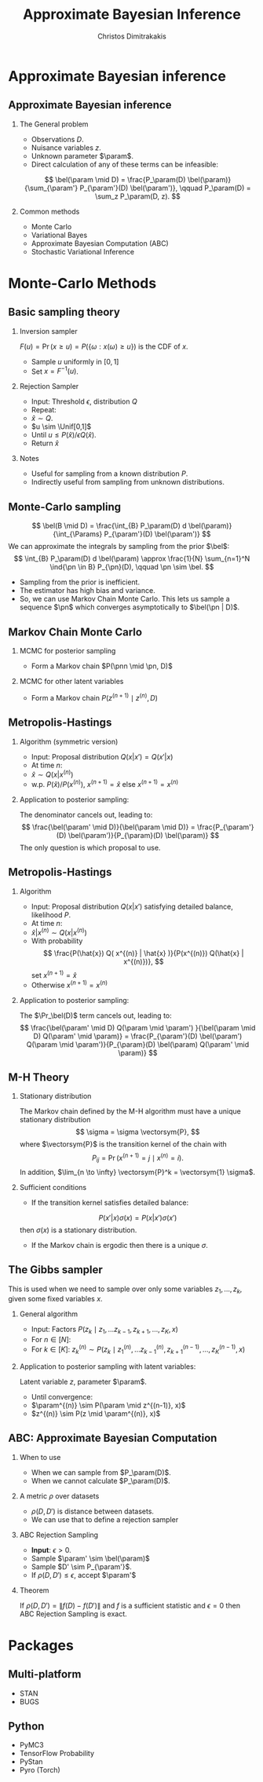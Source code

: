 #+TITLE:  Approximate Bayesian Inference
#+AUTHOR: Christos Dimitrakakis
#+EMAIL:christos.dimitrakakis@unine.ch
#+LaTeX_HEADER: \usepackage{tikz}
#+LaTeX_HEADER: \usepackage{amsmath}
#+LaTeX_HEADER: \usepackage{amssymb}
#+LaTeX_HEADER: \usepackage{isomath}
#+LaTeX_HEADER: \newcommand \E {\mathop{\mbox{\ensuremath{\mathbb{E}}}}\nolimits}
#+LaTeX_HEADER: \newcommand \Var {\mathop{\mbox{\ensuremath{\mathbb{V}}}}\nolimits}
#+LaTeX_HEADER: \newcommand \Bias {\mathop{\mbox{\ensuremath{\mathbb{B}}}}\nolimits}
#+LaTeX_HEADER: \newcommand\ind[1]{\mathop{\mbox{\ensuremath{\mathbb{I}}}}\left\{#1\right\}}
#+LaTeX_HEADER: \renewcommand \Pr {\mathop{\mbox{\ensuremath{\mathbb{P}}}}\nolimits}
#+LaTeX_HEADER: \DeclareMathOperator*{\argmax}{arg\,max}
#+LaTeX_HEADER: \DeclareMathOperator*{\argmin}{arg\,min}
#+LaTeX_HEADER: \DeclareMathOperator*{\sgn}{sgn}
#+LaTeX_HEADER: \newcommand \defn {\mathrel{\triangleq}}
#+LaTeX_HEADER: \newcommand \Reals {\mathbb{R}}
#+LaTeX_HEADER: \newcommand \Params {\Theta}
#+LaTeX_HEADER: \newcommand \param {\theta}
#+LaTeX_HEADER: \newcommand \vparam {\vectorsym{\theta}}
#+LaTeX_HEADER: \newcommand \mparam {\matrixsym{\Theta}}
#+LaTeX_HEADER: \newcommand \bW {\matrixsym{W}}
#+LaTeX_HEADER: \newcommand \bw {\vectorsym{w}}
#+LaTeX_HEADER: \newcommand \wi {\vectorsym{w}_i}
#+LaTeX_HEADER: \newcommand \wij {w_{i,j}}
#+LaTeX_HEADER: \newcommand \bA {\matrixsym{A}}
#+LaTeX_HEADER: \newcommand \ai {\vectorsym{a}_i}
#+LaTeX_HEADER: \newcommand \aij {a_{i,j}}
#+LaTeX_HEADER: \newcommand \bx {\vectorsym{x}}
#+LaTeX_HEADER: \newcommand \pol {\pi}
#+LaTeX_HEADER: \newcommand \Pols {\Pi}
#+LaTeX_HEADER: \newcommand \bel {\beta}
#+LaTeX_HEADER: \newcommand \Bels {\mathcal{B}}
#+LaTeX_HEADER: \newcommand \Unif {\textrm{Unif}}
#+LaTeX_HEADER: \newcommand \Ber {\textrm{Bernoulli}}
#+LaTeX_HEADER: \newcommand \Mult {\textrm{Mult}}
#+LaTeX_HEADER: \newcommand \Beta {\textrm{Beta}}
#+LaTeX_HEADER: \newcommand \Dir {\textrm{Dir}}
#+LaTeX_HEADER: \newcommand \Normal {\textrm{Normal}}
#+LaTeX_HEADER: \newcommand \Simplex {\mathbb{\Delta}}
#+LaTeX_HEADER: \newcommand \pn {\param^{(n)}}
#+LaTeX_HEADER: \newcommand \pnn {\param^{(n+1)}}
#+LaTeX_HEADER: \newcommand \pnp {\param^{(n-1)}}
#+LaTeX_HEADER: \usepackage[bbgreekl]{mathbbol}
#+LaTeX_HEADER: \tikzstyle{utility}=[diamond,draw=black,draw=blue!50,fill=blue!10,inner sep=0mm, minimum size=8mm]
#+LaTeX_HEADER: \tikzstyle{select}=[rectangle,draw=black,draw=blue!50,fill=blue!10,inner sep=0mm, minimum size=6mm]
#+LaTeX_HEADER: \tikzstyle{hidden}=[dashed,draw=black,fill=red!10]
#+LaTeX_HEADER: \tikzstyle{RV}=[circle,draw=black,draw=blue!50,fill=blue!10,inner sep=0mm, minimum size=6mm]
#+LaTeX_CLASS_OPTIONS: [smaller]
#+LATEX_HEADER: \RequirePackage{fancyvrb}
#+COLUMNS: %40ITEM %10BEAMER_env(Env) %9BEAMER_envargs(Env Args) %4BEAMER_col(Col) %10BEAMER_extra(Extra)
#+TAGS: activity advanced definition exercise homework project example theory code
#+OPTIONS:   H:2
#+OPTIONS: toc:nil
* Approximate Bayesian inference
** Approximate Bayesian inference
*** The General problem
- Observations $D$.
- Nuisance variables $z$.
- Unknown parameter $\param$.
- Direct calculation of any of these terms can be infeasible:
\[
\bel(\param \mid D) = \frac{P_\param(D) \bel(\param)}{\sum_{\param'} P_{\param'}(D) \bel(\param')},
\qquad
P_\param(D) = \sum_z P_\param(D, z).
\]
*** Common methods
- Monte Carlo 
- Variational Bayes
- Approximate Bayesian Computation (ABC)
- Stochastic Variational Inference

* Monte-Carlo Methods
** Basic sampling theory

*** Inversion sampler
$F(u) = \Pr(x \geq u) = P(\{\omega : x(\omega) \geq u\})$ is the CDF of $x$.
- Sample $u$ uniformly in $[0,1]$
- Set $x = F^{-1}(u)$.

*** Rejection Sampler
- Input: Threshold $\epsilon$, distribution $Q$
- Repeat:
- $\hat{x} \sim Q$.
- $u \sim \Unif[0,1]$
- Until $u \leq P(\hat{x}) / \epsilon Q(\hat{x})$.
- Return $\hat{x}$

*** Notes
- Useful for sampling from a known distribution $P$.
- Indirectly useful from sampling from unknown distributions.


** Monte-Carlo sampling
\[
\bel(B \mid D) = \frac{\int_{B} P_\param(D) d \bel(\param)}{\int_{\Params} P_{\param'}(D) \bel(\param')}
\]
We can approximate the integrals by sampling from the prior $\bel$:
\[
\int_{B} P_\param(D) d \bel(\param)
\approx
\frac{1}{N}
\sum_{n=1}^N \ind{\pn \in B} P_{\pn}(D),
\qquad \pn \sim \bel.
\]
- Sampling from the prior is inefficient.
- The estimator has high bias and variance.
- So, we can use Markov Chain Monte Carlo. This lets us sample a
  sequence $\pn$ which \alert{converges asymptotically} to $\bel(\pn |
  D)$.


** Markov Chain Monte Carlo

*** MCMC for posterior sampling
- Form a Markov chain $P(\pnn \mid \pn, D)$

*** MCMC for other latent variables
- Form a Markov chain $P(z^{(n+1)} \mid z^{(n)}, D)$

** Metropolis-Hastings
*** Algorithm (symmetric version)
- Input: Proposal distribution $Q(x | x') = Q(x' | x)$
- At time $n$:
- $\hat{x} \sim Q(x | x^{(n)})$
- w.p. $P(\hat{x}) / P(x^{(n)})$, $x^{(n+1)} = \hat{x}$ else $x^{(n+1)} = x^{(n)}$
*** Application to posterior sampling:
The denominator cancels out, leading to:
\[
\frac{\bel(\param' \mid D)}{\bel(\param \mid D)}
= 
\frac{P_{\param'}(D) \bel(\param')}{P_{\param}(D) \bel(\param)}
\]
The only question is which proposal to use.
** Metropolis-Hastings
*** Algorithm
- Input: Proposal distribution $Q(x | x')$ satisfying detailed balance, likelihood $P$.
- At time $n$:
- $\hat{x} | x^{(n)} \sim Q(x | x^{(n)})$
- With probability
  \[
  \frac{P(\hat{x}) Q( x^{(n)} | \hat{x} )}{P(x^{(n)}) Q(\hat{x} | x^{(n)})},
  \]
  set $x^{(n+1)} = \hat{x}$
- Otherwise $x^{(n+1)} = x^{(n)}$
*** Application to posterior sampling:
The $\Pr_\bel(D)$ term cancels out, leading to:
\[
\frac{\bel(\param' \mid D) Q(\param \mid \param') }{\bel(\param \mid D)  Q(\param' \mid \param)}
= 
\frac{P_{\param'}(D) \bel(\param')  Q(\param \mid \param')}{P_{\param}(D) \bel(\param)  Q(\param' \mid \param)}
\]

** M-H Theory
*** Stationary distribution
The Markov chain defined by the M-H algorithm must have a unique stationary distribution
\[
\sigma = \sigma \vectorsym{P},
\]
where $\vectorsym{P}$ is the transition kernel of the chain with
\[
P_{ij} = \Pr(x^{(n+1)} = j \mid x^{(n)} = i).
\]
In addition, $\lim_{n \to \infty} \vectorsym{P}^k = \vectorsym{1} \sigma$.
*** Sufficient conditions
- If the transition kernel satisfies \alert{detailed balance}:
\[
P(x' | x) \sigma(x) = P(x | x') \sigma(x')
\]
then $\sigma(x)$ is a stationary distribution.
- If the Markov chain is \alert{ergodic} then there is a unique $\sigma$.
** The Gibbs sampler
This is used when we need to sample over only some variables $z_1, \ldots, z_k$, given some fixed variables $x$.
*** General algorithm
- Input: Factors $P(z_k \mid z_1, \ldots z_{k-1}, z_{k+1}, \ldots, z_K, x)$
- For $n \in [N]$:
- For $k \in [K]$:
  $z^{(n)}_k \sim P(z_k \mid z^{(n)}_1, \ldots z^{(n)}_{k-1}, z^{(n-1)}_{k+1}, \ldots, z^{(n-1)}_K, x)$
*** Application to posterior sampling with latent variables:
Latent variable $z$, parameter $\param$.
- Until convergence:
- $\param^{(n)} \sim P(\param \mid z^{(n-1)}, x)$
- $z^{(n)} \sim  P(z \mid \param^{(n)}, x)$
** ABC: Approximate Bayesian Computation
*** When to use
- When we can sample from $P_\param(D)$.
- When we cannot calculate $P_\param(D)$.
*** A metric $\rho$ over datasets
- $\rho(D, D')$ is distance between datasets.
- We can use that to define a rejection sampler
*** ABC Rejection Sampling
- \textbf{Input}: $\epsilon > 0$.
- Sample $\param' \sim \bel(\param)$
- Sample $D' \sim P_{\param'}$.
- If $\rho(D, D') \leq \epsilon$, accept $\param'$
*** Theorem
If $\rho(D, D') = \|f(D) - f(D')\|$ and $f$ is a \alert{sufficient statistic} and $\epsilon = 0$ then ABC Rejection Sampling is exact.

* Packages
** Multi-platform
- STAN
- BUGS
** Python
- PyMC3
- TensorFlow Probability
- \alert{PyStan}
- \alert{Pyro} (Torch)
